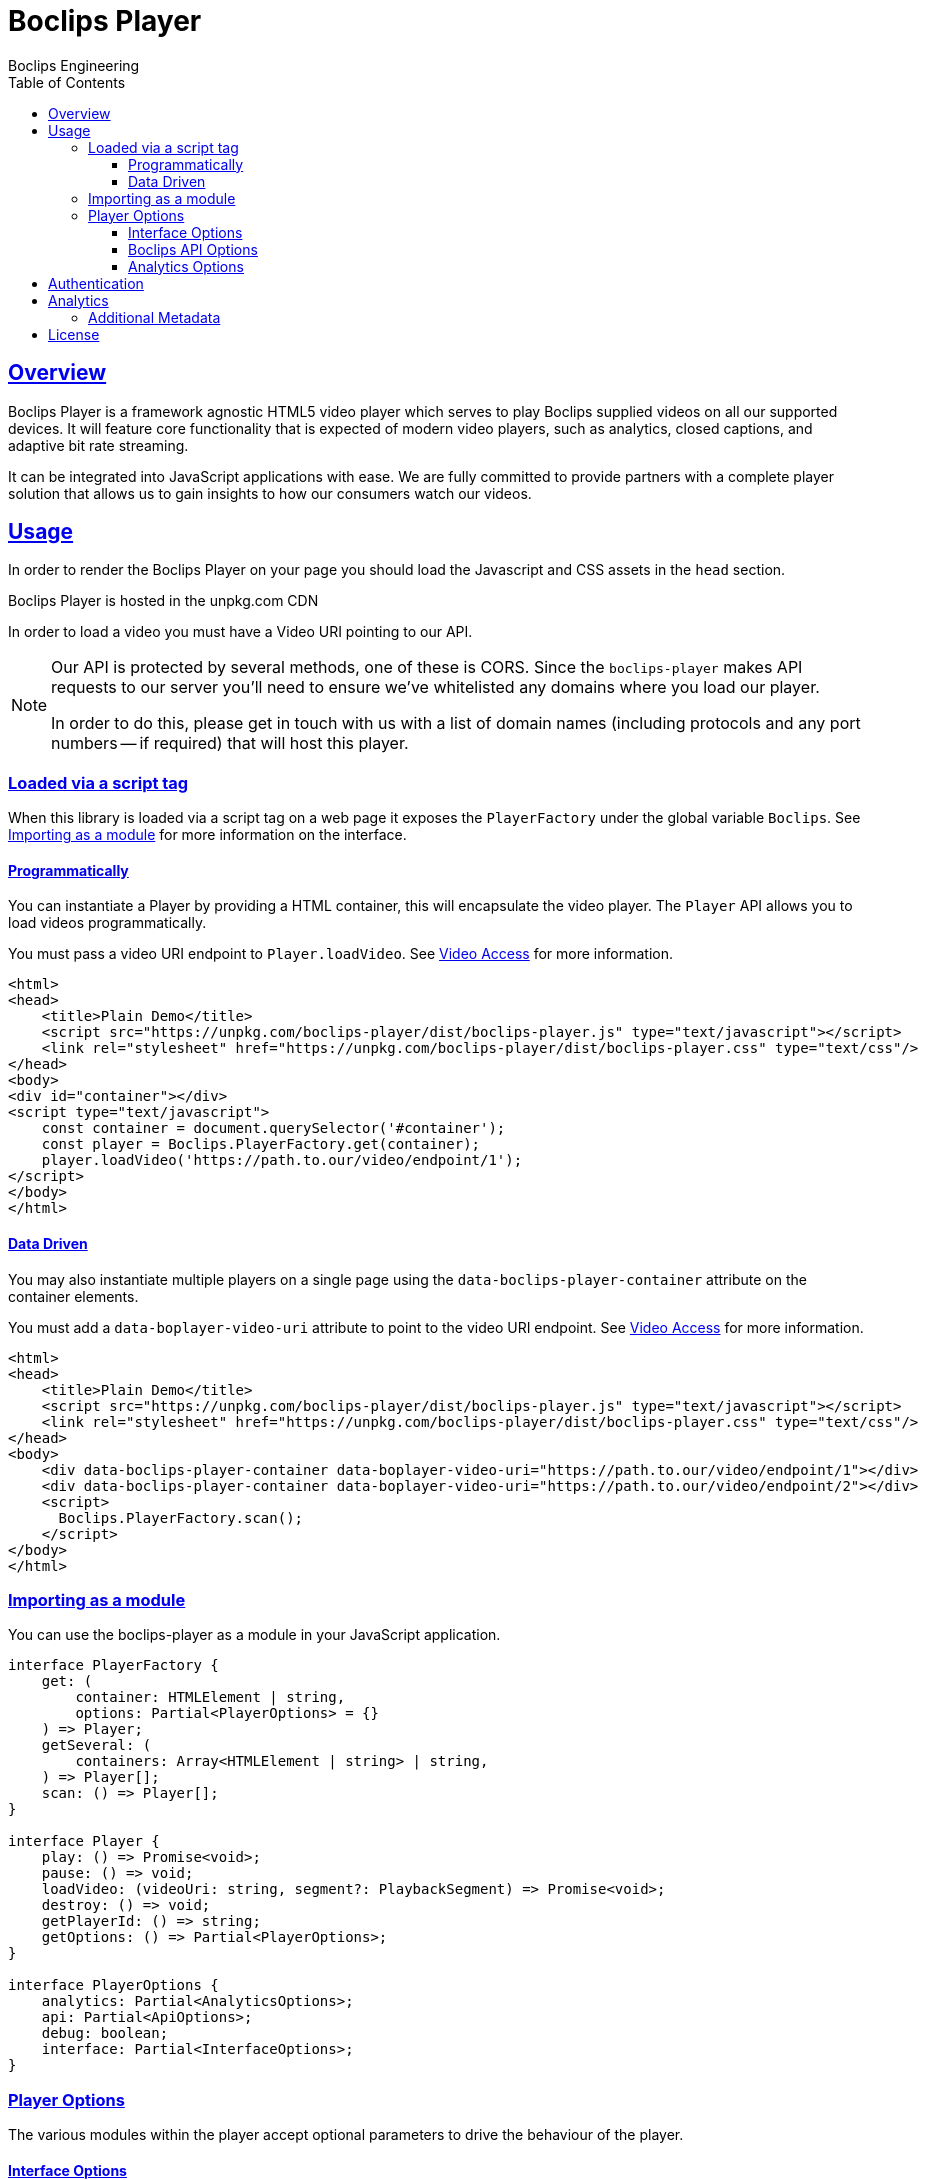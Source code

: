 = Boclips Player
Boclips Engineering;
:doctype: book
:icons: font
:source-highlighter: highlightjs
:toc: left
:toclevels: 4
:sectlinks:

[[boclips-player]]
== Overview

Boclips Player is a framework agnostic HTML5 video player which serves to play
Boclips supplied videos on all our supported devices. It will feature
core functionality that is expected of modern video players, such as
analytics, closed captions, and adaptive bit rate streaming.

It can be integrated into JavaScript applications with ease. We are fully committed
to provide partners with a complete player solution that allows us
to gain insights to how our consumers watch our videos.

[[usage]]
== Usage

In order to render the Boclips Player on your page you should load the
Javascript and CSS assets in the `head` section.

Boclips Player is hosted in the unpkg.com CDN

In order to load a video you must have a Video URI pointing to our API.

[NOTE]
====
Our API is protected by several methods, one of these is CORS. Since the `boclips-player`
makes API requests to our server you'll need to ensure we've whitelisted any domains where
you load our player.

In order to do this, please get in touch with us with a list of domain names (including
protocols and any port numbers -- if required) that will host this player.
====

=== Loaded via a script tag

When this library is loaded via a script tag on a web page it exposes the `PlayerFactory` under the global variable `Boclips`. See <<module-import>> for more information on the interface.

==== Programmatically

You can instantiate a Player by providing a HTML container, this will encapsulate the video player. The `Player` API allows you to load videos programmatically.

You must pass a video URI endpoint to `Player.loadVideo`. See link:https://docs.boclips.com/docs/api-guide.html#resources-video-access[Video Access] for more information.

[source,html]
----
<html>
<head>
    <title>Plain Demo</title>
    <script src="https://unpkg.com/boclips-player/dist/boclips-player.js" type="text/javascript"></script>
    <link rel="stylesheet" href="https://unpkg.com/boclips-player/dist/boclips-player.css" type="text/css"/>
</head>
<body>
<div id="container"></div>
<script type="text/javascript">
    const container = document.querySelector('#container');
    const player = Boclips.PlayerFactory.get(container);
    player.loadVideo('https://path.to.our/video/endpoint/1');
</script>
</body>
</html>
----

==== Data Driven

You may also instantiate multiple players on a single page using the `data-boclips-player-container` attribute on the container elements.

You must add a `data-boplayer-video-uri` attribute to point to the video URI endpoint. See link:https://docs.boclips.com/docs/api-guide.html#resources-video-access[Video Access] for more information.

[source,html]
----
<html>
<head>
    <title>Plain Demo</title>
    <script src="https://unpkg.com/boclips-player/dist/boclips-player.js" type="text/javascript"></script>
    <link rel="stylesheet" href="https://unpkg.com/boclips-player/dist/boclips-player.css" type="text/css"/>
</head>
<body>
    <div data-boclips-player-container data-boplayer-video-uri="https://path.to.our/video/endpoint/1"></div>
    <div data-boclips-player-container data-boplayer-video-uri="https://path.to.our/video/endpoint/2"></div>
    <script>
      Boclips.PlayerFactory.scan();
    </script>
</body>
</html>
----

[[module-import]]
=== Importing as a module

You can use the boclips-player as a module in your JavaScript application.

[source,typescript]
----
interface PlayerFactory {
    get: (
        container: HTMLElement | string,
        options: Partial<PlayerOptions> = {}
    ) => Player;
    getSeveral: (
        containers: Array<HTMLElement | string> | string,
    ) => Player[];
    scan: () => Player[];
}

interface Player {
    play: () => Promise<void>;
    pause: () => void;
    loadVideo: (videoUri: string, segment?: PlaybackSegment) => Promise<void>;
    destroy: () => void;
    getPlayerId: () => string;
    getOptions: () => Partial<PlayerOptions>;
}

interface PlayerOptions {
    analytics: Partial<AnalyticsOptions>;
    api: Partial<ApiOptions>;
    debug: boolean;
    interface: Partial<InterfaceOptions>;
}
----

=== Player Options

The various modules within the player accept optional parameters to drive the behaviour of the player.

==== Interface Options

[source,typescript]
----
interface InterfaceOptions {
    controls: Controls[];
    addons: {
        seekPreview?: boolean | SeekPreviewOptions;
    };
}

type Controls =
  | 'play-large'
  | 'restart'
  | 'rewind'
  | 'play'
  | 'fast-forward'
  | 'progress'
  | 'current-time'
  | 'duration'
  | 'mute'
  | 'volume'
  | 'captions'
  | 'settings'
  | 'pip'
  | 'airplay'
  | 'download'
  | 'fullscreen';

interface SeekPreviewOptions {
    sliceCount: number;
}
----

==== Boclips API Options

[source,typescript]
----
interface ApiOptions {
    /**
     * This callback should return a Promise which resolves a string to be used as the users authentication token.
     * For more information on generating a token see https://docs.boclips.com/docs/api-guide.html#overview-authentication
     *
     * If this callback rejects the promise for whatever reason, an error will be displayed to the user.
     */
    tokenFactory?: () => Promise<string>;
}
----

==== Analytics Options

[source,typescript]
----
interface AnalyticsOptions {
    metadata: { [key: string]: any };
    handleOnSegmentPlayback: (video: Video, startSeconds: number, endSeconds: number) => void;
}
----

[[authentication]]
== Authentication

The Boclips API requires authentication in order to accurately track viewer attribution and user engagement.

The Player allows the users token to be passed in as a `Promise<string>` in order to generate a valid token
for the user at the time that the player calls to the API. This is important as tokens do expire, it is your
responsibility to ensure that the token that is returned by `options.api.tokenFactory` is a valid token --
failure to do so may result in a poor experience for the user.

An example tokenFactory, using `boclips-js-security@2.0.1`:
```typescript
import { authenticate } from 'boclips-js-security';
import { isAuthenticated } from 'boclips-js-security/dist/src/authenticate';
import getGlobalKeycloak from 'boclips-js-security/dist/src/helpers/getGlobalKeycloak';

authenticate({
  onLogin: () => {
    console.log('Successfully authenticated');
    renderPlayer();
  },
  realm: 'boclips',
  clientId: 'teachers',
  mode: 'login-required',
  authEndpoint: 'https://login.staging-boclips.com/auth',
});

function tokenFactory() {
  return new Promise<string>(resolve => {
    return getGlobalKeycloak()
      .updateToken(5)
      .success(() => {
        if (isAuthenticated()) {
          resolve(getGlobalKeycloak().token);
        } else {
          throw new Error('Oh no - not authenticated!');
        }
      })
      .error(() => {
        throw new Error('Fatal authentication error occurred.');
      });
  });

function renderPlayer() {
  const player = PlayerFactory.get(playerContainer, {
    api: { tokenFactory },
  });
};
```

[WARNING]
====
`options.api.tokenFactory` is currently optional, however in a future release it will become mandatory.
====


[[analytics]]
== Analytics

In order to gain insights into the way in which our users watch our curated videos, the player reports basic view stats back to our backend systems. This information helps us to personalise the Boclips experience in the long-term.

Detailed information on these tracking mechanisms may be gleaned by inspecting the source code of this project.

Where appropriate we will ask you to enrich these events with extra data. See <<analytics-metadata>>

Any information provided will strictly be processed in accordance with our https://www.boclips.com/privacy-policy[Privacy Policy].

[[analytics-metadata]]
=== Additional Metadata

To gain the best insights we ask that you provide extra data about the circumstance that this player is being used.

When initialising the player, you may pass metadata into the analytics module. For example, what user is watching the video:

[source,typescript]
----
const options = {
    analytics: {
        metadata: {
            userId: user.id
        }
    }
}

const player = Boclips.PlayerFactory.get(document.querySelector('#player-container'), options);
player.loadVideo(video);
----

All analytics data should be anonymised.

[[license]]
== License

BSD 3-Clause "New" or "Revised" License

Copyright (c) 2019, Knowledgemotion Ltd All rights reserved.
